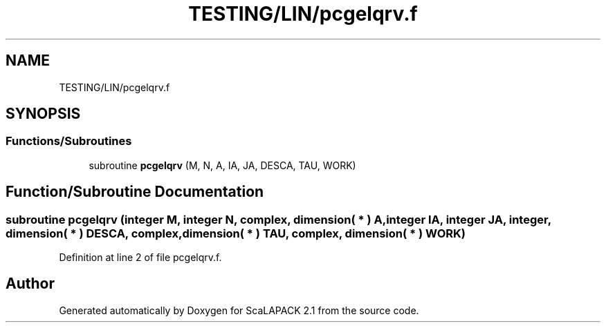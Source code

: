 .TH "TESTING/LIN/pcgelqrv.f" 3 "Sat Nov 16 2019" "Version 2.1" "ScaLAPACK 2.1" \" -*- nroff -*-
.ad l
.nh
.SH NAME
TESTING/LIN/pcgelqrv.f
.SH SYNOPSIS
.br
.PP
.SS "Functions/Subroutines"

.in +1c
.ti -1c
.RI "subroutine \fBpcgelqrv\fP (M, N, A, IA, JA, DESCA, TAU, WORK)"
.br
.in -1c
.SH "Function/Subroutine Documentation"
.PP 
.SS "subroutine pcgelqrv (integer M, integer N, \fBcomplex\fP, dimension( * ) A, integer IA, integer JA, integer, dimension( * ) DESCA, \fBcomplex\fP, dimension( * ) TAU, \fBcomplex\fP, dimension( * ) WORK)"

.PP
Definition at line 2 of file pcgelqrv\&.f\&.
.SH "Author"
.PP 
Generated automatically by Doxygen for ScaLAPACK 2\&.1 from the source code\&.
